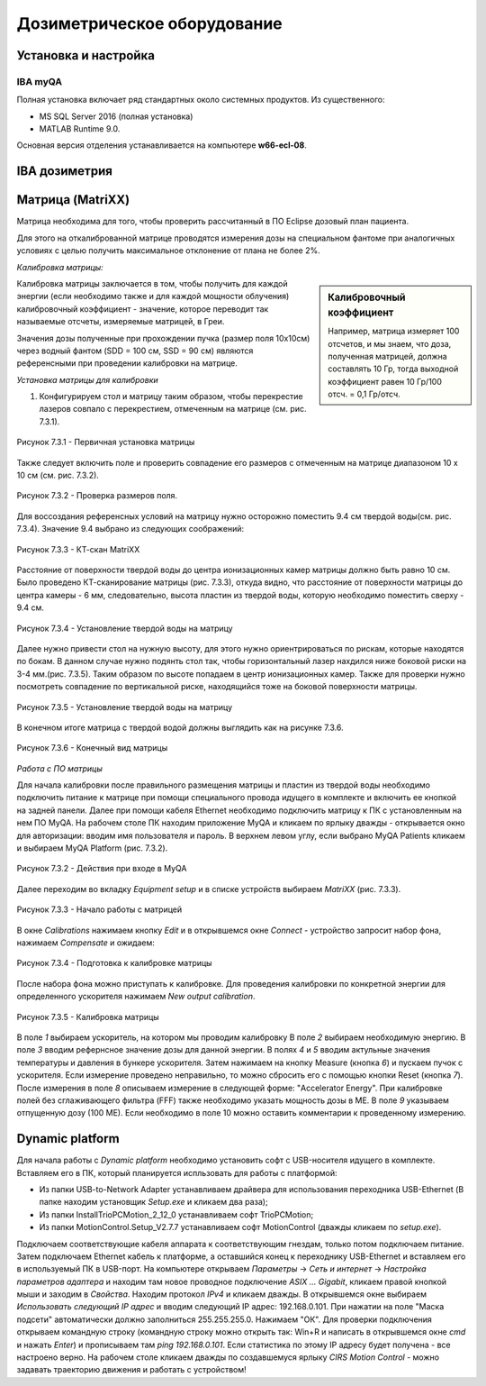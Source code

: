 .. _dosimetry_equipment:

Дозиметрическое оборудование
============================

Установка и настройка
---------------------

IBA myQA
~~~~~~~~

Полная установка включает ряд стандартных около системных продуктов.
Из существенного:

- MS SQL Server 2016  (полная установка)
- MATLAB Runtime 9.0.

Основная версия отделения устанавливается на компьютере **w66-ecl-08**.



IBA дозиметрия
--------------


Матрица (MatriXX)
------------------

Матрица необходима для того, чтобы проверить рассчитанный в ПО Eclipse дозовый план пациента.

Для этого на откалиброванной матрице проводятся измерения дозы на специальном фантоме при аналогичных условиях с целью
получить максимальное отклонение от плана не более 2%.

*Калибровка матрицы:*

.. sidebar:: Калибровочный коэффициент

    Например, матрица
    измеряет 100 отсчетов, и мы знаем, что доза, полученная матрицей, должна составлять 10 Гр, тогда выходной коэффициент равен 10 Гр/100 отсч. = 0,1 Гр/отсч.

Калибровка матрицы заключается в том, чтобы получить для каждой энергии (если необходимо также и для каждой мощности облучения)
калибровочный коэффициент - значение, которое переводит так называемые отсчеты, измеряемые матрицей, в Греи. 



Значения дозы полученные при прохождении пучка (размер поля 10x10см) через водный фантом (SDD = 100 см, SSD = 90 см) являются
референсными при проведении калибровки на матрице. 

*Установка матрицы для калибровки*


1. Конфигурируем стол и матрицу таким образом, чтобы перекрестие лазеров совпало с перекрестием, отмеченным на матрице (см. рис. 7.3.1).


.. figure:: images/MatriXX1.jpg
    :name: _matrixx1
    :align: center
    :scale: 55%
    :figclass: align-center

    Рисунок 7.3.1 - Первичная установка матрицы

Также следует включить поле и проверить совпадение его размеров с отмеченным на матрице диапазоном 10 x 10 см (см. рис. 7.3.2).

.. figure:: images/MatriXX2.jpg
    :name: _matrixx2
    :align: center
    :scale: 55%
    :figclass: align-center

    Рисунок 7.3.2 - Проверка размеров поля.

Для воссоздания референсных условий на матрицу нужно осторожно поместить 9.4 см твердой воды(см. рис. 7.3.4). Значение 9.4 выбрано из
следующих соображений:

.. figure:: images/matrixx_CT.png
    :name: _matrixx_CT
    :align: center
    :width: 100%
    :figclass: align-center

    Рисунок 7.3.3 - КТ-скан MatriXX

Расстояние от поверхности твердой воды до центра ионизационных камер матрицы должно быть равно 10 см. Было проведено КТ-сканирование
матрицы (рис. 7.3.3), откуда видно, что расстояние от поверхности матрицы до центра камеры - 6 мм, следовательно, высота пластин
из твердой воды, которую необходимо поместить сверху - 9.4 см.

.. figure:: images/MatriXX3.jpg
    :name: _matrixx3
    :align: center
    :scale: 55%
    :figclass: align-center

    Рисунок 7.3.4 - Установление твердой воды на матрицу

Далее нужно привести стол на нужную высоту, для этого нужно ориентрироваться по рискам, которые находятся по бокам. В данном случае 
нужно подянть стол так, чтобы горизонтальный лазер нахдился ниже боковой риски на 3-4 мм.(рис. 7.3.5). Таким образом по высоте попадаем
в центр ионизационных камер. Также для проверки нужно посмотреть совпадение по вертикальной риске, находящийся тоже на боковой поверхности матрицы.

.. figure:: images/MatriXX4.jpg
    :name: _matrixx4
    :align: center
    :scale: 55%
    :figclass: align-center

    Рисунок 7.3.5 - Установление твердой воды на матрицу

В конечном итоге матрица c твердой водой должны выглядить как на рисунке 7.3.6.

.. figure:: images/MatriXX5.jpg
    :name: _matrixx5
    :align: center
    :scale: 55%
    :figclass: align-center

    Рисунок 7.3.6 - Конечный вид матрицы

*Работа с ПО матрицы*

Для начала калибровки после правильного размещения матрицы и пластин из твердой воды необходимо подключить питание к матрице при
помощи специального провода идущего в комплекте и включить ее кнопкой на задней панели. Далее при помощи кабеля Ethernet необходимо
подключить матрицу к ПК с установленным на нем ПО MyQA. На рабочем столе ПК находим приложение MyQA и кликаем по ярлыку дважды - 
открывается окно для авторизации: вводим имя пользователя и пароль. В верхнем левом углу, если выбрано MyQA Patients кликаем и
выбираем MyQA Platform (рис. 7.3.2).

.. figure:: images/myqa1.png
    :name: _myqa1
    :align: center
    :scale: 80%
    :figclass: align-center

    Рисунок 7.3.2 - Действия при входе в MyQA

Далее переходим во вкладку *Equipment setup* и в списке устройств выбираем *MatriXX* (рис. 7.3.3). 

.. figure:: images/myqa2.png
    :name: _myqa2
    :align: center
    :scale: 50%
    :figclass: align-center

    Рисунок 7.3.3 - Начало работы с матрицей

В окне *Calibrations* нажимаем кнопку *Edit* и в открывшемся окне *Connect* - устройство запросит набор фона,
нажимаем *Compensate* и ожидаем:

.. figure:: images/myqa3.png
    :name: _myqa3
    :align: center
    :scale: 55%
    :figclass: align-center

    Рисунок 7.3.4 - Подготовка к калибровке матрицы

После набора фона можно приступать к калибровке. Для проведения калибровки по конкретной энергии для определенного
ускорителя нажимаем *New output calibration*.

.. figure:: images/myqa4.png
    :name: _myqa4
    :align: center
    :scale: 55%
    :figclass: align-center

    Рисунок 7.3.5 - Калибровка матрицы

В поле *1* выбираем ускоритель, на котором мы проводим калибровку
В поле *2* выбираем необходимую энергию.
В поле *3* вводим рефернсное значение дозы для данной энергии.
В полях *4* и *5* вводим актульные значения температуры и давления в бункере ускорителя.
Затем нажимаем на кнопку Measure (кнопка *6*) и пускаем пучок с ускорителя. Если измерение проведено неправильно, 
то можно сбросить его с помощью кнопки Reset (кнопка *7*).
После измерения в поле *8* описываем измерение в следующей форме: "Accelerator Energy".
При калибровке полей без сглаживающего фильтра (FFF) также необходимо указать мощность дозы в МЕ.
В поле *9* указываем отпущенную дозу (100 МЕ). Если необходимо в поле 10 можно оставить комментарии
к проведенному измерению.



Dynamic platform
----------------

Для начала работы с *Dynamic platform* необходимо установить софт 
с USB-носителя идущего в комплекте. Вставляем его в ПК, который планируется испльзовать для работы с платформой:

- Из папки USB-to-Network Adapter устанавливаем драйвера для использования переходника USB-Ethernet (В папке находим установщик *Setup.exe* и кликаем два раза);
- Из папки InstallTrioPCMotion_2_12_0 устанавливаем софт TrioPCMotion;
- Из папки MotionControl.Setup_V2.7.7 устанавливаем софт MotionControl (дважды кликаем по *setup.exe*).

Подключаем соответствующие кабеля аппарата к соответствующим гнездам, только потом подключаем питание.
Затем подключаем Ethernet кабель к платформе, а оставшийся конец к переходнику USB-Ethernet и вставляем его в используемый ПК 
в USB-порт. На компьютере открываем *Параметры* -> *Сеть и интернет* -> *Настройка параметров адаптера* и находим
там новое проводное подключение *ASIX ... Gigabit*, кликаем правой кнопкой мыши и заходим в *Свойства*. Находим протокол *IPv4*
и кликаем дважды. В открывшемся окне выбираем *Использовать следующий IP адрес* и вводим следующий IP адрес: 192.168.0.101.
При нажатии на поле "Маска подсети" автоматически должно заполниться 255.255.255.0. Нажимаем "ОК". Для проверки
подключения открываем командную строку (командную строку можно открыть так: Win+R и написать в открывшемся окне *cmd*
и нажать *Enter*) и прописываем там *ping 192.168.0.101*. Если статистика по этому IP адресу будет получена - все настроено
верно. На рабочем столе кликаем дважды по создавшемуся ярлыку *CIRS Motion Control* - можно задавать
траекторию движения и работать с устройством!